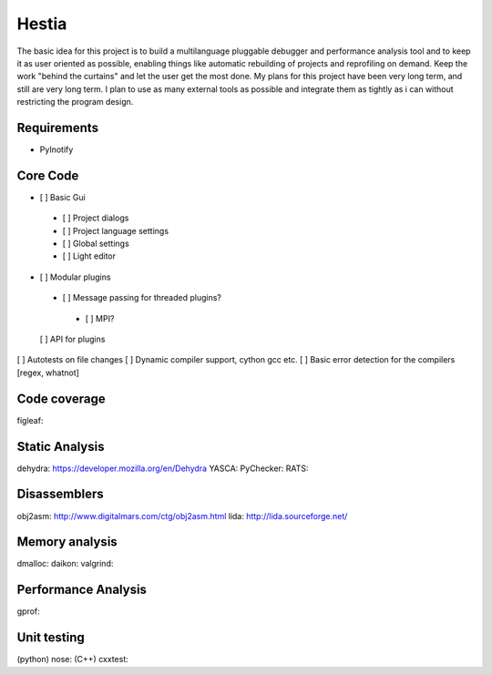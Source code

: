 Hestia
======

The basic idea for this project is to build a multilanguage pluggable debugger and performance analysis tool
and to keep it as user oriented as possible, enabling things like automatic rebuilding of projects and reprofiling
on demand. Keep the work "behind the curtains" and let the user get the most done.
My plans for this project have been very long term, and still are very long term. I plan to use as many external tools as possible and integrate them as tightly as i can without restricting the program design.

Requirements
------------
- PyInotify

Core Code
---------

- [ ] Basic Gui
 - [ ] Project dialogs
 - [ ] Project language settings
 - [ ] Global settings
 - [ ] Light editor
- [ ] Modular plugins
 - [ ] Message passing for threaded plugins?
  - [ ] MPI?
  
 [ ] API for plugins
[ ] Autotests on file changes
[ ] Dynamic compiler support, cython gcc etc.
[ ] Basic error detection for the compilers [regex, whatnot]

Code coverage
-------------
figleaf: 

Static Analysis
---------------
dehydra: https://developer.mozilla.org/en/Dehydra
YASCA: 
PyChecker: 
RATS: 

Disassemblers
-------------
obj2asm: http://www.digitalmars.com/ctg/obj2asm.html
lida: http://lida.sourceforge.net/

Memory analysis
---------------
dmalloc:
daikon: 
valgrind:

Performance Analysis
--------------------
gprof: 

Unit testing
------------
(python) nose:
(C++) cxxtest:
